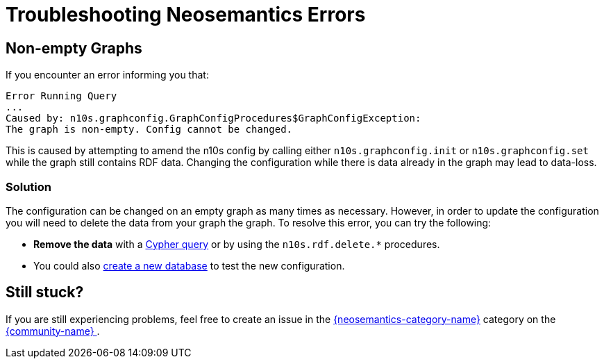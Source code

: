 = Troubleshooting Neosemantics Errors
:page-pagination:
:page-type: Troubleshooting
:page-product: Neosemantics

== Non-empty Graphs

If you encounter an error informing you that:

[source]
Error Running Query
...
Caused by: n10s.graphconfig.GraphConfigProcedures$GraphConfigException:
The graph is non-empty. Config cannot be changed.

This is caused by attempting to amend the n10s config by calling either `n10s.graphconfig.init` or `n10s.graphconfig.set` while the graph still contains RDF data.
Changing the configuration while there is data already in the graph may lead to data-loss.


[discrete]
=== Solution

The configuration can be changed on an empty graph as many times as necessary.
However, in order to update the configuration you will need to delete the data from your graph the graph.
To resolve this error, you can try the following:

* *Remove the data* with a link:/developer/cypher-basics-i[Cypher query^] or by using the `n10s.rdf.delete.*` procedures.
* You could also link:/developer/manage-multiple-databases/[create a new database^] to test the new configuration.

== Still stuck?

If you are still experiencing problems, feel free to create an issue in the link:{neosemantics-category-url}[{neosemantics-category-name}^] category on the link:{community-url}[{community-name} ^].
